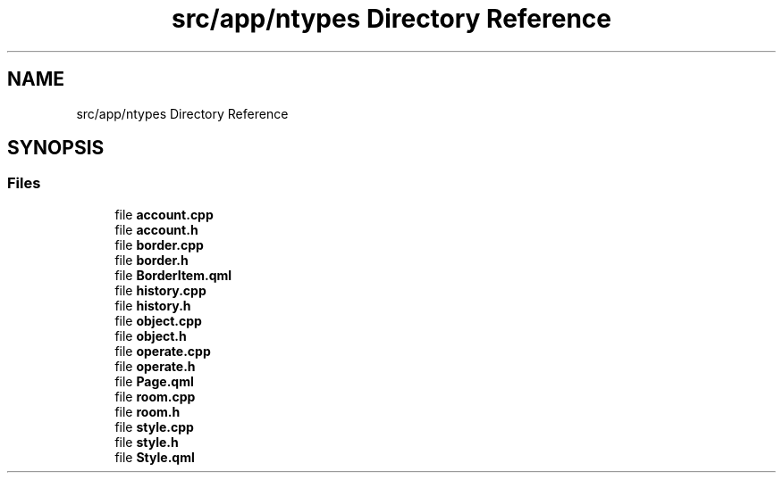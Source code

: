 .TH "src/app/ntypes Directory Reference" 3 "Wed Mar 15 2023" "Namir" \" -*- nroff -*-
.ad l
.nh
.SH NAME
src/app/ntypes Directory Reference
.SH SYNOPSIS
.br
.PP
.SS "Files"

.in +1c
.ti -1c
.RI "file \fBaccount\&.cpp\fP"
.br
.ti -1c
.RI "file \fBaccount\&.h\fP"
.br
.ti -1c
.RI "file \fBborder\&.cpp\fP"
.br
.ti -1c
.RI "file \fBborder\&.h\fP"
.br
.ti -1c
.RI "file \fBBorderItem\&.qml\fP"
.br
.ti -1c
.RI "file \fBhistory\&.cpp\fP"
.br
.ti -1c
.RI "file \fBhistory\&.h\fP"
.br
.ti -1c
.RI "file \fBobject\&.cpp\fP"
.br
.ti -1c
.RI "file \fBobject\&.h\fP"
.br
.ti -1c
.RI "file \fBoperate\&.cpp\fP"
.br
.ti -1c
.RI "file \fBoperate\&.h\fP"
.br
.ti -1c
.RI "file \fBPage\&.qml\fP"
.br
.ti -1c
.RI "file \fBroom\&.cpp\fP"
.br
.ti -1c
.RI "file \fBroom\&.h\fP"
.br
.ti -1c
.RI "file \fBstyle\&.cpp\fP"
.br
.ti -1c
.RI "file \fBstyle\&.h\fP"
.br
.ti -1c
.RI "file \fBStyle\&.qml\fP"
.br
.in -1c
